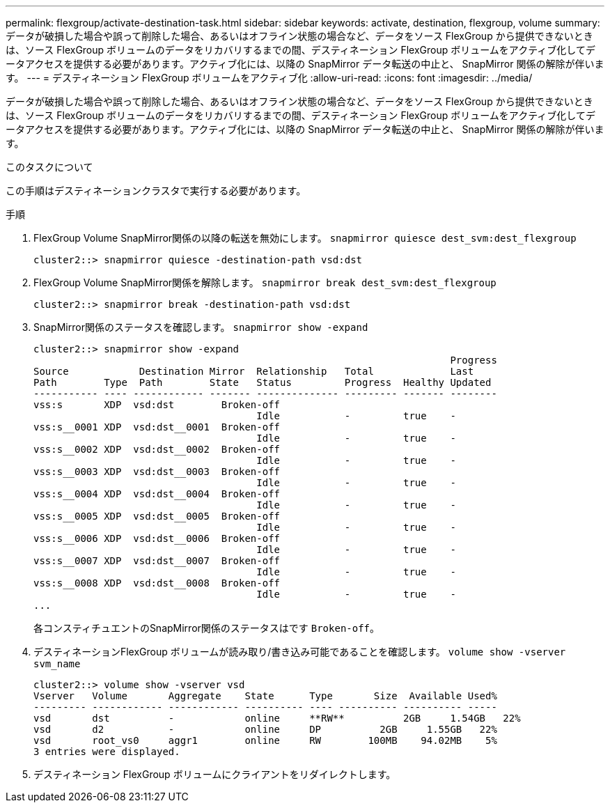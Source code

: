 ---
permalink: flexgroup/activate-destination-task.html 
sidebar: sidebar 
keywords: activate, destination, flexgroup, volume 
summary: データが破損した場合や誤って削除した場合、あるいはオフライン状態の場合など、データをソース FlexGroup から提供できないときは、ソース FlexGroup ボリュームのデータをリカバリするまでの間、デスティネーション FlexGroup ボリュームをアクティブ化してデータアクセスを提供する必要があります。アクティブ化には、以降の SnapMirror データ転送の中止と、 SnapMirror 関係の解除が伴います。 
---
= デスティネーション FlexGroup ボリュームをアクティブ化
:allow-uri-read: 
:icons: font
:imagesdir: ../media/


[role="lead"]
データが破損した場合や誤って削除した場合、あるいはオフライン状態の場合など、データをソース FlexGroup から提供できないときは、ソース FlexGroup ボリュームのデータをリカバリするまでの間、デスティネーション FlexGroup ボリュームをアクティブ化してデータアクセスを提供する必要があります。アクティブ化には、以降の SnapMirror データ転送の中止と、 SnapMirror 関係の解除が伴います。

.このタスクについて
この手順はデスティネーションクラスタで実行する必要があります。

.手順
. FlexGroup Volume SnapMirror関係の以降の転送を無効にします。 `snapmirror quiesce dest_svm:dest_flexgroup`
+
[listing]
----
cluster2::> snapmirror quiesce -destination-path vsd:dst
----
. FlexGroup Volume SnapMirror関係を解除します。 `snapmirror break dest_svm:dest_flexgroup`
+
[listing]
----
cluster2::> snapmirror break -destination-path vsd:dst
----
. SnapMirror関係のステータスを確認します。 `snapmirror show -expand`
+
[listing]
----
cluster2::> snapmirror show -expand
                                                                       Progress
Source            Destination Mirror  Relationship   Total             Last
Path        Type  Path        State   Status         Progress  Healthy Updated
----------- ---- ------------ ------- -------------- --------- ------- --------
vss:s       XDP  vsd:dst        Broken-off
                                      Idle           -         true    -
vss:s__0001 XDP  vsd:dst__0001  Broken-off
                                      Idle           -         true    -
vss:s__0002 XDP  vsd:dst__0002  Broken-off
                                      Idle           -         true    -
vss:s__0003 XDP  vsd:dst__0003  Broken-off
                                      Idle           -         true    -
vss:s__0004 XDP  vsd:dst__0004  Broken-off
                                      Idle           -         true    -
vss:s__0005 XDP  vsd:dst__0005  Broken-off
                                      Idle           -         true    -
vss:s__0006 XDP  vsd:dst__0006  Broken-off
                                      Idle           -         true    -
vss:s__0007 XDP  vsd:dst__0007  Broken-off
                                      Idle           -         true    -
vss:s__0008 XDP  vsd:dst__0008  Broken-off
                                      Idle           -         true    -
...
----
+
各コンスティチュエントのSnapMirror関係のステータスはです `Broken-off`。

. デスティネーションFlexGroup ボリュームが読み取り/書き込み可能であることを確認します。 `volume show -vserver svm_name`
+
[listing]
----
cluster2::> volume show -vserver vsd
Vserver   Volume       Aggregate    State      Type       Size  Available Used%
--------- ------------ ------------ ---------- ---- ---------- ---------- -----
vsd       dst          -            online     **RW**          2GB     1.54GB   22%
vsd       d2           -            online     DP          2GB     1.55GB   22%
vsd       root_vs0     aggr1        online     RW        100MB    94.02MB    5%
3 entries were displayed.
----
. デスティネーション FlexGroup ボリュームにクライアントをリダイレクトします。

